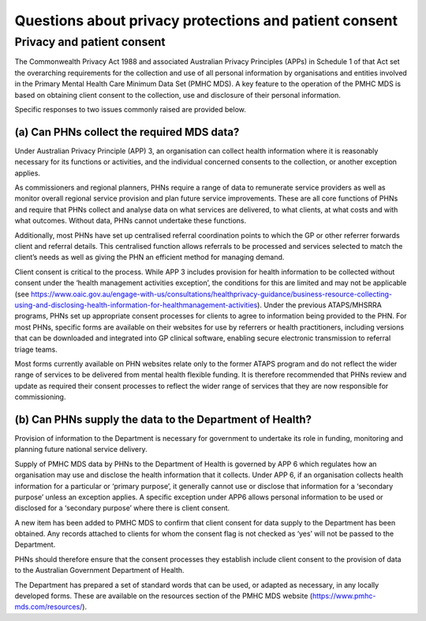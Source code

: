 Questions about privacy protections and patient consent
-------------------------------------------------------

Privacy	and	patient	consent
^^^^^^^^^^^^^^^^^^^^^^^^^^^

The Commonwealth Privacy Act 1988 and associated Australian Privacy Principles (APPs)
in Schedule 1 of that Act set the overarching requirements for the collection and
use of all personal information by organisations and entities involved in the
Primary Mental Health Care Minimum Data Set (PMHC MDS).  A key feature to the
operation of the PMHC MDS is based on obtaining client consent to the collection,
use and disclosure of their personal information.

Specific responses to two issues commonly raised are provided below.

(a) Can PHNs collect the required MDS data?
~~~~~~~~~~~~~~~~~~~~~~~~~~~~~~~~~~~~~~~~~~~

Under Australian Privacy Principle (APP) 3, an organisation can collect health
information where it is reasonably necessary for its functions or activities,
and the individual concerned consents to the collection, or another exception applies.

As commissioners and regional planners, PHNs require a range of data to remunerate
service providers as well as monitor overall regional service provision and plan
future service improvements. These are all core functions of PHNs and require that
PHNs collect and analyse data on what services are delivered, to what clients, at
what costs and with what outcomes. Without data, PHNs cannot undertake these functions.

Additionally, most PHNs have set up centralised referral coordination points to
which the GP or other referrer forwards client and referral details.  This centralised
function allows referrals to be processed and services selected to match the client’s
needs as well as giving the PHN an efficient method for managing demand.

Client consent is critical to the process.  While APP 3 includes provision for
health information to be collected without consent under the ‘health management
activities exception’, the conditions for this are limited and may not be applicable
(see https://www.oaic.gov.au/engage-with-us/consultations/healthprivacy-guidance/business-resource-collecting-using-and-disclosing-health-information-for-healthmanagement-activities).
Under the previous ATAPS/MHSRRA programs, PHNs set up appropriate consent processes
for clients to agree to information being provided to the PHN.  For most PHNs,
specific forms are available on their websites for use by referrers or health
practitioners, including versions that can be downloaded and integrated into GP
clinical software, enabling secure electronic transmission to referral triage teams.

Most forms currently available on PHN websites relate only to the former ATAPS
program and do not reflect the wider range of services to be delivered from
mental health flexible funding. It is therefore recommended that PHNs review and
update as required their consent processes to reflect the wider range of
services that they are now responsible for commissioning.

(b) Can PHNs supply the data to the Department of Health?
~~~~~~~~~~~~~~~~~~~~~~~~~~~~~~~~~~~~~~~~~~~~~~~~~~~~~~~~~

Provision of information to the Department is necessary for government to undertake
its role in funding, monitoring and planning future national service delivery.

Supply of PMHC MDS data by PHNs to the Department of Health is governed by APP 6
which regulates how an organisation may use and disclose the health information
that it collects.  Under APP 6, if an organisation collects health information
for a particular or ‘primary purpose’, it generally cannot use or disclose that
information for a ‘secondary purpose’ unless an exception applies.  A specific
exception under APP6 allows personal information to be used or disclosed for a
‘secondary purpose’ where there is client consent.

A new item has been added to PMHC MDS to confirm that client consent for data
supply to the Department has been obtained. Any records attached to clients for
whom the consent flag is not checked as ‘yes’ will not be passed to the Department.

PHNs should therefore ensure that the consent processes they establish include client
consent to the provision of data to the Australian Government Department of Health.

The Department has prepared a set of standard words that can be used, or adapted
as necessary, in any locally developed forms. These are available on the resources
section of the PMHC MDS website (https://www.pmhc-mds.com/resources/).
